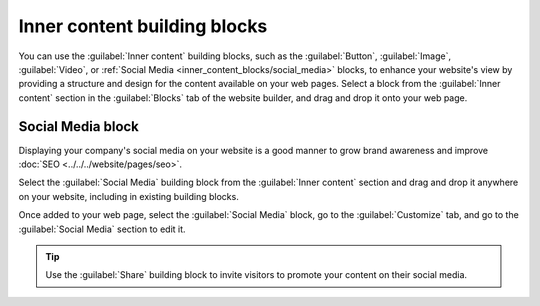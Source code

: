=============================
Inner content building blocks
=============================

You can use the :guilabel:`Inner content` building blocks, such as the :guilabel:`Button`,
:guilabel:`Image`, :guilabel:`Video`, or  :ref:`Social Media <inner_content_blocks/social_media>`
blocks, to enhance your website's view by providing a structure and design for the content available
on your web pages. Select a block from the :guilabel:`Inner content` section in the
:guilabel:`Blocks` tab of the website builder, and drag and drop it onto your web page.

.. image:: inner_content_blocks/inner_content_blocks.png
  :alt: The inner content building blocks available in the website builder.

.. seealso::
  :doc:`Building blocks <../building_blocks>`

.. _inner_content_blocks/social_media:

Social Media block
------------------

Displaying your company's social media on your website is a good manner to grow brand awareness and
improve :doc:`SEO <../../../website/pages/seo>`.

Select the :guilabel:`Social Media` building block from the :guilabel:`Inner content` section and
drag and drop it anywhere on your website, including in existing building blocks.

.. image:: inner_content_blocks/social_media_block.png
  :alt: The social media block.

Once added to your web page, select the :guilabel:`Social Media` block, go to the
:guilabel:`Customize` tab, and go to the :guilabel:`Social Media` section to edit it.

.. image:: inner_content_blocks/social_media_features.png
  :alt: The social media features available in the website builder.

.. tip::
  Use the :guilabel:`Share` building block to invite visitors to promote your content on their
  social media.
